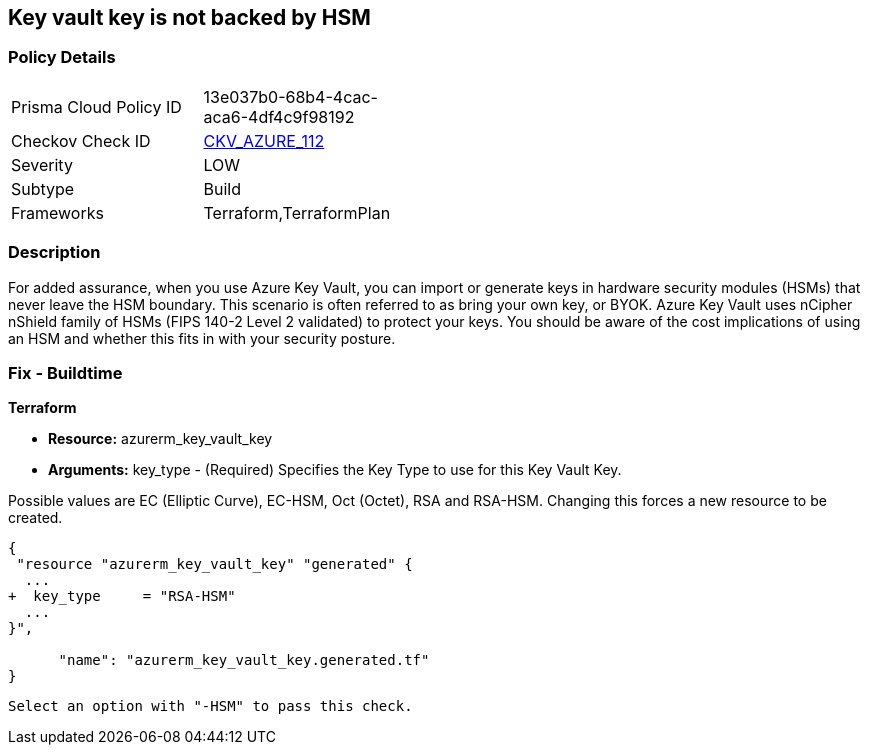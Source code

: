 == Key vault key is not backed by HSM
// Azure Key Vault key not backed by HSM


=== Policy Details 

[width=45%]
[cols="1,1"]
|=== 
|Prisma Cloud Policy ID 
| 13e037b0-68b4-4cac-aca6-4df4c9f98192

|Checkov Check ID 
| https://github.com/bridgecrewio/checkov/tree/master/checkov/terraform/checks/resource/azure/KeyBackedByHSM.py[CKV_AZURE_112]

|Severity
|LOW

|Subtype
|Build

|Frameworks
|Terraform,TerraformPlan

|=== 



=== Description 


For added assurance, when you use Azure Key Vault, you can import or generate keys in hardware security modules (HSMs) that never leave the HSM boundary.
This scenario is often referred to as bring your own key, or BYOK.
Azure Key Vault uses nCipher nShield family of HSMs (FIPS 140-2 Level 2 validated) to protect your keys.
You should be aware of the cost implications of using an HSM and whether this fits in with your security posture.

=== Fix - Buildtime


*Terraform* 


* *Resource:* azurerm_key_vault_key
* *Arguments:* key_type - (Required) Specifies the Key Type to use for this Key Vault Key.

Possible values are EC (Elliptic Curve), EC-HSM, Oct (Octet), RSA and RSA-HSM.
Changing this forces a new resource to be created.


[source,go]
----
{
 "resource "azurerm_key_vault_key" "generated" {
  ...
+  key_type     = "RSA-HSM"
  ...
}",

      "name": "azurerm_key_vault_key.generated.tf"
}
----
----
Select an option with "-HSM" to pass this check.
